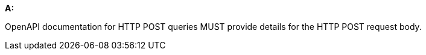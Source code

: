 [[req_post_content_type]] 

[requirement,type="general",id="/req/post/content_type", label="/req/post/content_type"]
====
*A:*

OpenAPI documentation for HTTP POST queries MUST provide details for the HTTP POST request body.

====
